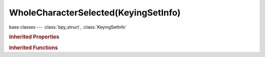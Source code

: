 WholeCharacterSelected(KeyingSetInfo)
=====================================

.. module:: bpy.types

base classes --- :class:`bpy_struct`, :class:`KeyingSetInfo`

.. class:: WholeCharacterSelected(KeyingSetInfo)

   

   .. staticmethod:: addProp(ksi, ks, bone, prop, index=-1, use_groups=True)

   .. staticmethod:: doBBone(ksi, context, ks, pchan)

   .. staticmethod:: doCustomProps(ksi, ks, bone)

   .. staticmethod:: doLoc(ksi, ks, bone)

   .. staticmethod:: doRot3d(ksi, ks, bone)

   .. staticmethod:: doRot4d(ksi, ks, bone)

   .. staticmethod:: doScale(ksi, ks, bone)

   .. staticmethod:: generate(ksi, context, ks, bone)

   .. staticmethod:: iterator(ksi, context, ks)

   .. staticmethod:: poll(ksi, context)

.. rubric:: Inherited Properties

.. hlist::
   :columns: 2

   * :class:`bpy_struct.id_data`
   * :class:`KeyingSetInfo.bl_idname`
   * :class:`KeyingSetInfo.bl_label`
   * :class:`KeyingSetInfo.bl_description`
   * :class:`KeyingSetInfo.bl_options`

.. rubric:: Inherited Functions

.. hlist::
   :columns: 2

   * :class:`bpy_struct.as_pointer`
   * :class:`bpy_struct.driver_add`
   * :class:`bpy_struct.driver_remove`
   * :class:`bpy_struct.get`
   * :class:`bpy_struct.is_property_hidden`
   * :class:`bpy_struct.is_property_readonly`
   * :class:`bpy_struct.is_property_set`
   * :class:`bpy_struct.items`
   * :class:`bpy_struct.keyframe_delete`
   * :class:`bpy_struct.keyframe_insert`
   * :class:`bpy_struct.keys`
   * :class:`bpy_struct.path_from_id`
   * :class:`bpy_struct.path_resolve`
   * :class:`bpy_struct.property_unset`
   * :class:`bpy_struct.type_recast`
   * :class:`bpy_struct.values`
   * :class:`KeyingSetInfo.poll`
   * :class:`KeyingSetInfo.iterator`
   * :class:`KeyingSetInfo.generate`

